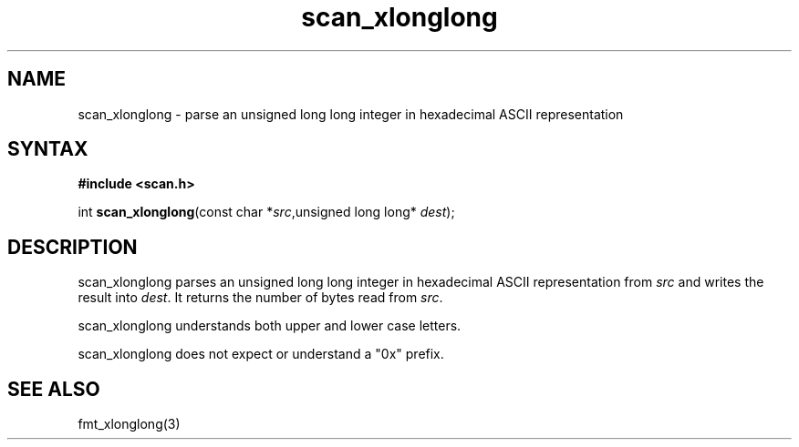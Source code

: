 .TH scan_xlonglong 3
.SH NAME
scan_xlonglong \- parse an unsigned long long integer in hexadecimal ASCII representation
.SH SYNTAX
.B #include <scan.h>

int \fBscan_xlonglong\fP(const char *\fIsrc\fR,unsigned long long* \fIdest\fR);
.SH DESCRIPTION
scan_xlonglong parses an unsigned long long integer in hexadecimal ASCII
representation from \fIsrc\fR and writes the result into \fIdest\fR. It
returns the number of bytes read from \fIsrc\fR.

scan_xlonglong understands both upper and lower case letters.

scan_xlonglong does not expect or understand a "0x" prefix.
.SH "SEE ALSO"
fmt_xlonglong(3)
